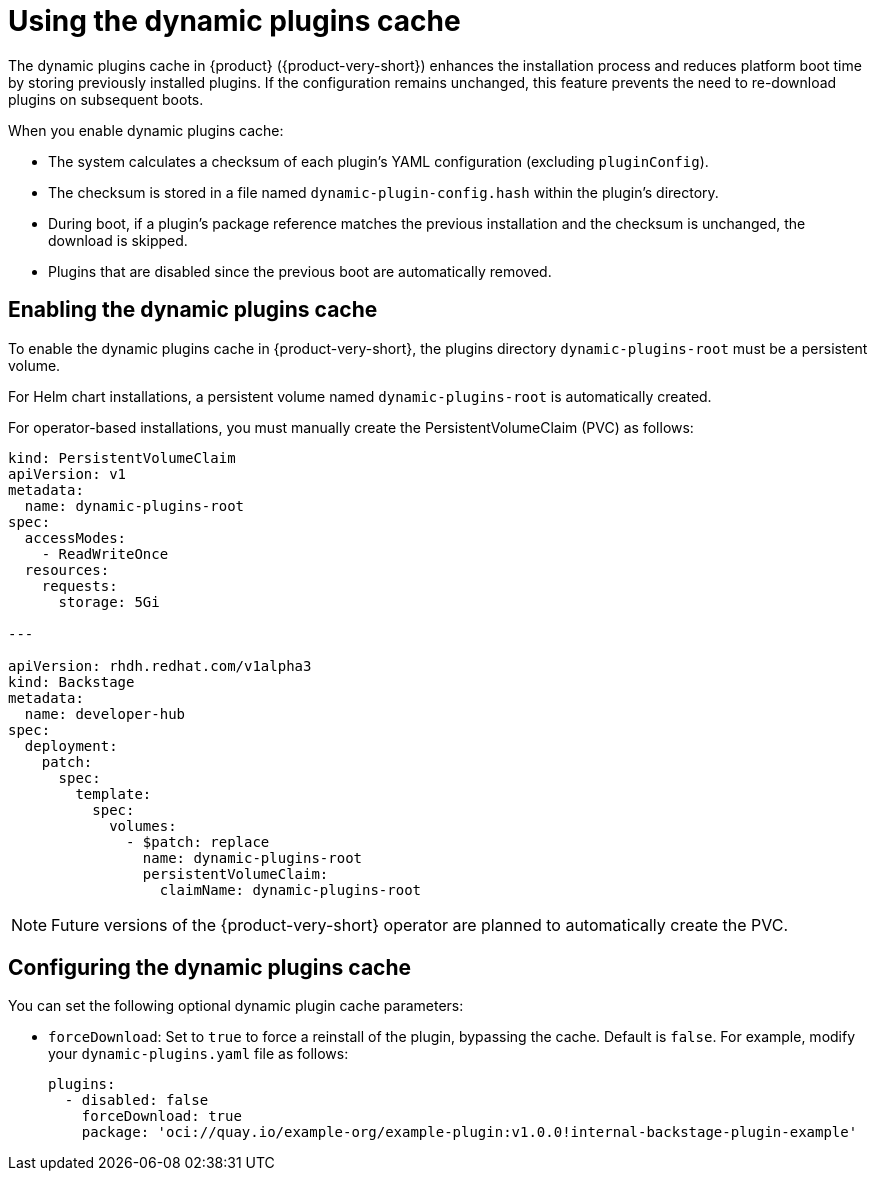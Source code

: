 [id="con-dynamic-plugin-cache_{context}"]

= Using the dynamic plugins cache
The dynamic plugins cache in {product} ({product-very-short}) enhances the installation process and reduces platform boot time by storing previously installed plugins. If the configuration remains unchanged, this feature prevents the need to re-download plugins on subsequent boots.

When you enable dynamic plugins cache:

* The system calculates a checksum of each plugin's YAML configuration (excluding `pluginConfig`).
* The checksum is stored in a file named `dynamic-plugin-config.hash` within the plugin's directory.
* During boot, if a plugin's package reference matches the previous installation and the checksum is unchanged, the download is skipped.
* Plugins that are disabled since the previous boot are automatically removed.

== Enabling the dynamic plugins cache
To enable the dynamic plugins cache in {product-very-short}, the plugins directory `dynamic-plugins-root` must be a persistent volume. 

For Helm chart installations, a persistent volume named `dynamic-plugins-root` is automatically created.

For operator-based installations, you must manually create the PersistentVolumeClaim (PVC) as follows:

[source,yaml]
----
kind: PersistentVolumeClaim
apiVersion: v1
metadata:
  name: dynamic-plugins-root
spec:
  accessModes:
    - ReadWriteOnce
  resources:
    requests:
      storage: 5Gi

---

apiVersion: rhdh.redhat.com/v1alpha3
kind: Backstage
metadata:
  name: developer-hub
spec:
  deployment:
    patch:
      spec:
        template:
          spec:
            volumes:
              - $patch: replace
                name: dynamic-plugins-root
                persistentVolumeClaim:
                  claimName: dynamic-plugins-root
----

[NOTE]
====
Future versions of the {product-very-short} operator are planned to automatically create the PVC.
====

== Configuring the dynamic plugins cache
You can set the following optional dynamic plugin cache parameters:

* `forceDownload`: Set to `true` to force a reinstall of the plugin, bypassing the cache. Default is `false`. For example, modify your `dynamic-plugins.yaml` file as follows:
+
[source,yaml]
----
plugins:
  - disabled: false
    forceDownload: true
    package: 'oci://quay.io/example-org/example-plugin:v1.0.0!internal-backstage-plugin-example'
----
